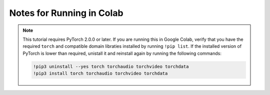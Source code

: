 .. _new-release_colab::

Notes for Running in Colab
~~~~~~~~~~~~~~~~~~~~~~~~~~

.. note::
   This tutorial requires PyTorch 2.0.0 or later. If you are running this
   in Google Colab, verify that you have the required ``torch`` and
   compatible domain libraties installed by running ``!pip list``.
   If the installed version of PyTorch is lower than required,
   unistall it and reinstall again by running the following commands:

   .. code-block:: python

      !pip3 uninstall --yes torch torchaudio torchvideo torchdata
      !pip3 install torch torchaudio torchvideo torchdata
